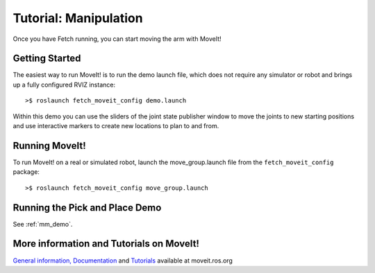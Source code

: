 Tutorial: Manipulation
======================

Once you have Fetch running, you can start moving the arm with MoveIt!

Getting Started
---------------

The easiest way to run MoveIt! is to run the demo launch file,
which does not require any simulator or robot and brings up a
fully configured RVIZ instance:

::

    >$ roslaunch fetch_moveit_config demo.launch

Within this demo you can use the sliders of the joint state
publisher window to move the joints to new starting positions
and use interactive markers to create new locations to plan
to and from.

Running MoveIt!
---------------

To run MoveIt! on a real or simulated robot, launch the
move_group.launch file from the ``fetch_moveit_config`` package:

::

	>$ roslaunch fetch_moveit_config move_group.launch

Running the Pick and Place Demo
-------------------------------

See :ref:`mm_demo`.


More information and Tutorials on MoveIt!
-----------------------------------------

`General information, Documentation <http://moveit.ros.org/documentation/>`_ and `Tutorials <http://moveit.ros.org/documentation/tutorials/>`_ available at moveit.ros.org


